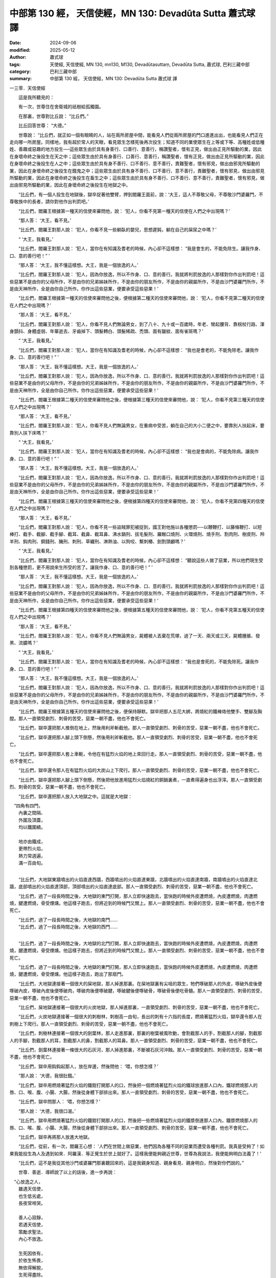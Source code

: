 中部第 130 經， 天信使經，MN 130: Devadūta Sutta 蕭式球 譯
==============================================================

:date: 2024-09-06
:modified: 2025-05-12
:author: 蕭式球
:tags: 天使經, 天信使經, MN 130, mn130, M130, Devadūtasuttaṃ, Devadūta Sutta, 蕭式球, 巴利三藏中部
:category: 巴利三藏中部
:summary: 中部第 130 經， 天信使經，MN 130: Devadūta Sutta 蕭式球 譯



一三零．天信使經

　　這是我所聽見的：

　　有一次，世尊住在舍衛城的祇樹給孤獨園。

　　在那裏，世尊對比丘說： “比丘們。”

　　比丘回答世尊： “大德。”

　　世尊說： “比丘們，就正如一個有眼睛的人，站在兩所房屋中間，能看見人們從兩所房屋的門口進進出出，也能看見人們正在走向哪一所房屋。同樣地，我有超於常人的天眼，看見眾生怎樣死後再次投生；知道不同的業使眾生在上等或下等、高種姓或低種姓、善趣或惡趣的地方投生──這些眾生由於具有身善行、口善行、意善行，稱讚聖者，懷有正見，做出由正見所驅動的業，因此在身壞命終之後投生在天之中；這些眾生由於具有身善行、口善行、意善行，稱讚聖者，懷有正見，做出由正見所驅動的業，因此在身壞命終之後投生在人之中；這些眾生由於具有身不善行、口不善行、意不善行，責難聖者，懷有邪見，做出由邪見所驅動的業，因此在身壞命終之後投生在餓鬼之中；這些眾生由於具有身不善行、口不善行、意不善行，責難聖者，懷有邪見，做出由邪見所驅動的業，因此在身壞命終之後投生在畜生之中；這些眾生由於具有身不善行、口不善行、意不善行，責難聖者，懷有邪見，做出由邪見所驅動的業，因此在身壞命終之後投生在地獄之中。

　　“比丘們，有一個人投生在地獄後，獄卒捉著他雙臂，押到閻羅王面前，說：‘大王，這人不尊敬父母，不尊敬沙門婆羅門，不尊敬族中的長者，請你對他作出判罰吧。’

　　“比丘們，閻羅王根據第一種天的信使來審問他，說： ‘犯人，你看不見第一種天的信使在人們之中出現嗎？’

　　“那人答： ‘大王，看不見。’

　　“比丘們，閻羅王對那人說： ‘犯人，你看不見一些躺臥的嬰兒，思想遲鈍，躺在自己的屎尿之中嗎？’

　　“ ‘大王，我看見。’

　　“比丘們，閻羅王對那人說： ‘犯人，當你在有知識及耆老的時候，內心卻不這樣想： “我是會生的，不能免除生。讓我作身、口、意的善行吧！” ’

　　“那人答： ‘大王，我不懂這樣想。大王，我是一個放逸的人。’

　　“比丘們，閻羅王對那人說： ‘犯人，因為你放逸，所以不作身、口、意的善行。我就將判罰放逸的人那樣對你作出判罰吧！這些惡業不是由你的父母所作，不是由你的兄弟姊妹所作，不是由你的朋友所作，不是由你的親屬所作，不是由沙門婆羅門所作，不是由天神所作，全是由你自己所作。你作出這些惡業，便要承受這些惡果！’

　　“比丘們，閻羅王根據第一種天的信使來審問他之後，便根據第二種天的信使來審問他，說： ‘犯人，你看不見第二種天的信使在人們之中出現嗎？’

　　“那人答： ‘大王，看不見。’

　　“比丘們，閻羅王對那人說： ‘犯人，你看不見人們無論男女，到了八十、九十或一百歲時，年老、彎起腰背、靠柺杖行路、渾身顫抖、身體虛弱、年華逝去、牙齒掉下、頭髮轉白、頭髮稀疏、禿頭、面有皺紋、面有雀斑嗎？’

　　“ ‘大王，我看見。’

　　“比丘們，閻羅王對那人說： ‘犯人，當你在有知識及耆老的時候，內心卻不這樣想： “我也是會老的，不能免除老。讓我作身、口、意的善行吧！” ’

　　“那人答： ‘大王，我不懂這樣想。大王，我是一個放逸的人。’

　　“比丘們，閻羅王對那人說： ‘犯人，因為你放逸，所以不作身、口、意的善行。我就將判罰放逸的人那樣對你作出判罰吧！這些惡業不是由你的父母所作，不是由你的兄弟姊妹所作，不是由你的朋友所作，不是由你的親屬所作，不是由沙門婆羅門所作，不是由天神所作，全是由你自己所作。你作出這些惡業，便要承受這些惡果！’

　　“比丘們，閻羅王根據第二種天的信使來審問他之後，便根據第三種天的信使來審問他，說： ‘犯人，你看不見第三種天的信使在人們之中出現嗎？’

　　“那人答： ‘大王，看不見。’

　　“比丘們，閻羅王對那人說： ‘犯人，你看不見人們無論男女，在重病中受苦，躺在自己的大小二便之中，要靠別人扶起床，要靠別人扶下床嗎？’

　　“ ‘大王，我看見。’

　　“比丘們，閻羅王對那人說： ‘犯人，當你在有知識及耆老的時候，內心卻不這樣想： “我也是會病的，不能免除病。讓我作身、口、意的善行吧！” ’

　　“那人答： ‘大王，我不懂這樣想。大王，我是一個放逸的人。’

　　“比丘們，閻羅王對那人說： ‘犯人，因為你放逸，所以不作身、口、意的善行。我就將判罰放逸的人那樣對你作出判罰吧！這些惡業不是由你的父母所作，不是由你的兄弟姊妹所作，不是由你的朋友所作，不是由你的親屬所作，不是由沙門婆羅門所作，不是由天神所作，全是由你自己所作。你作出這些惡業，便要承受這些惡果！’

　　“比丘們，閻羅王根據第三種天的信使來審問他之後，便根據第四種天的信使來審問他，說： ‘犯人，你看不見第四種天的信使在人們之中出現嗎？’

　　“那人答： ‘大王，看不見。’

　　“比丘們，閻羅王對那人說： ‘犯人，你看不見一些盜賊罪犯被捉到，國王對他施以各種懲罰──以鞭鞭打、以藤條鞭打、以短棒打、截手、截腳、截手腳、截耳、截鼻、截耳鼻、沸水鍋刑、拔毛髮刑、羅睺口燒刑、火環燒刑、燒手刑、割肉刑、樹皮刑、羚羊刑、鈎肉刑、銅錢刑、醃刑、刺刑、草纏刑、淋熱油、以狗咬、繫刺樁、劍割頭顱嗎？’

　　“ ‘大王，我看見。’

　　“比丘們，閻羅王對那人說： ‘犯人，當你在有知識及耆老的時候，內心卻不這樣想： “聽說這些人做了惡業，所以他們現生受到各種懲罰，更不用說來生所受的苦了。讓我作身、口、意的善行吧！” ’

　　“那人答： ‘大王，我不懂這樣想。大王，我是一個放逸的人。’

　　“比丘們，閻羅王對那人說： ‘犯人，因為你放逸，所以不作身、口、意的善行。我就將判罰放逸的人那樣對你作出判罰吧！這些惡業不是由你的父母所作，不是由你的兄弟姊妹所作，不是由你的朋友所作，不是由你的親屬所作，不是由沙門婆羅門所作，不是由天神所作，全是由你自己所作。你作出這些惡業，便要承受這些惡果！’

　　“比丘們，閻羅王根據第四種天的信使來審問他之後，便根據第五種天的信使來審問他，說： ‘犯人，你看不見第五種天的信使在人們之中出現嗎？’

　　“那人答： ‘大王，看不見。’

　　“比丘們，閻羅王對那人說： ‘犯人，你看不見人們無論男女，屍體被人丟棄在荒塚，過了一天、兩天或三天，屍體腫脹、發黑、流膿嗎？’

　　“ ‘大王，我看見。’

　　“比丘們，閻羅王對那人說： ‘犯人，當你在有知識及耆老的時候，內心卻不這樣想： “我也是會死的，不能免除死。讓我作身、口、意的善行吧！” ’

　　“那人答： ‘大王，我不懂這樣想。大王，我是一個放逸的人。’

　　“比丘們，閻羅王對那人說： ‘犯人，因為你放逸，所以不作身、口、意的善行。我就將判罰放逸的人那樣對你作出判罰吧！這些惡業不是由你的父母所作，不是由你的兄弟姊妹所作，不是由你的朋友所作，不是由你的親屬所作，不是由沙門婆羅門所作，不是由天神所作，全是由你自己所作。你作出這些惡業，便要承受這些惡果！’

　　“比丘們，閻羅王根據第五種天的信使來審問他之後，便保持靜默。獄卒把那人五花大綁，將燒紅的鐵棒烙他雙手、雙腳及胸膛。那人一直領受劇烈、刺骨的苦受，惡業一朝不盡，他也不會死亡。

　　“比丘們，獄卒還把那人推倒在地上，然後用利斧斬截他。那人一直領受劇烈、刺骨的苦受，惡業一朝不盡，他也不會死亡。

　　“比丘們，獄卒還把那人腳上頭下倒懸，然後用利斧斬截他。那人一直領受劇烈、刺骨的苦受，惡業一朝不盡，他也不會死亡。

　　“比丘們，獄卒還把那人套上車軛，令他在有猛烈火焰的地上來回行走。那人一直領受劇烈、刺骨的苦受，惡業一朝不盡，他也不會死亡。

　　“比丘們，獄卒還令那人在有猛烈火焰的大炭山上下爬行。那人一直領受劇烈、刺骨的苦受，惡業一朝不盡，他也不會死亡。

　　“比丘們，獄卒還把那人腳上頭下倒懸，然後把他放進用猛烈火焰燒紅的銅鍋裏煮，一直煮得遍身也出浮滓。那人一直領受劇烈、刺骨的苦受，惡業一朝不盡，他也不會死亡。

　　“比丘們，獄卒還把那人放入大地獄之中。這就是大地獄：

|  　“四角有四門，
|      內裏之間隔、
|      外圍及頂蓋，
|      均以鐵圍繞。
| 	    
|      地亦由鐵成，
|      更帶烈火焰，
|      熱力常週遍，
|      滿一百由旬。
| 	

　　“比丘們，大地獄東牆噴出的火焰直達西牆，西牆噴出的火焰直達東牆，北牆噴出的火焰直達南牆，南牆噴出的火焰直達北牆，底部噴出的火焰直達頂部，頂部噴出的火焰直達底部。那人一直領受劇烈、刺骨的苦受，惡業一朝不盡，他也不會死亡。

　　“比丘們，過了一段長時間之後，大地獄的東門打開，那人立即快速跑去，當快跑的時候外皮遭燃燒，內皮遭燃燒，肉遭燃燒，腱遭燃燒，骨受煙燻。他這樣子跑去，但將近到的時候門又關上。那人一直領受劇烈、刺骨的苦受，惡業一朝不盡，他也不會死亡。

| 　　“比丘們，過了一段長時間之後，大地獄的南門……
| 　　“比丘們，過了一段長時間之後，大地獄的西門……
| 

　　“比丘們，過了一段長時間之後，大地獄的北門打開，那人立即快速跑去，當快跑的時候外皮遭燃燒，內皮遭燃燒，肉遭燃燒，腱遭燃燒，骨受煙燻。他這樣子跑去，但將近到的時候門又關上。那人一直領受劇烈、刺骨的苦受，惡業一朝不盡，他也不會死亡。

　　“比丘們，過了一段長時間之後，大地獄的東門打開，那人立即快速跑去，當快跑的時候外皮遭燃燒，內皮遭燃燒，肉遭燃燒，腱遭燃燒，骨受煙燻。他這樣子跑去，跑出了那扇門。

　　“比丘們，大地獄連接著一個很大的屎地獄，那人掉進那裏。在屎地獄裏有尖咀的眾生，牠們啄破那人的外皮，啄破外皮後便啄破內皮，啄破內皮後便啄破肉，啄破肉後便啄破腱，啄破腱後便啄破骨，啄破骨後便吃骨髓。那人一直領受劇烈、刺骨的苦受，惡業一朝不盡，他也不會死亡。

　　“比丘們，屎地獄連接著一個很大的火炭地獄，那人掉進那裏，一直領受劇烈、刺骨的苦受，惡業一朝不盡，他也不會死亡。

　　“比丘們，火炭地獄連接著一個很大的刺樹林，刺樹高一由旬，長出的刺有十六指的長度，燃燒著猛烈火焰，獄卒還令那人在刺樹上下爬行。那人一直領受劇烈、刺骨的苦受，惡業一朝不盡，他也不會死亡。

　　“比丘們，刺樹林連接著一個很大的劍葉林，那人走進那裏，那裏的樹葉被風吹動，會割截那人的手，割截那人的腳，割截那人的手腳，割截那人的耳，割截那人的鼻，割截那人的耳鼻。那人一直領受劇烈、刺骨的苦受，惡業一朝不盡，他也不會死亡。

　　“比丘們，劍葉林連接著一條很大的石灰河，那人掉進那裏，不斷被石灰河沖蝕。那人一直領受劇烈、刺骨的苦受，惡業一朝不盡，他也不會死亡。

　　“比丘們，獄卒用鈎鈎起那人，放在岸邊，然後問他： ‘喂，你想怎樣？’

　　“那人說： ‘大德，我很肚餓。’

　　“比丘們，獄卒用燃燒著猛烈火焰的鐵鉗打開那人的口，然後把一個燃燒著猛烈火焰的鐵球放進那人口內，鐵球燃燒那人的唇、口、喉、腹、小腸、大腸，然後從身體下部排出來。那人一直領受劇烈、刺骨的苦受，惡業一朝不盡，他也不會死亡。

　　“比丘們，獄卒問那人： ‘喂，你想怎樣？’

　　“那人說： ‘大德，我很口渴。’

　　“比丘們，獄卒用燃燒著猛烈火焰的鐵鉗打開那人的口，然後把一些燃燒著猛烈火焰的鐵漿倒進那人口內，鐵漿燃燒那人的唇、口、喉、腹、小腸、大腸，然後從身體下部排出來。那人一直領受劇烈、刺骨的苦受，惡業一朝不盡，他也不會死亡。

　　“比丘們，獄卒再將那人放進大地獄。

　　“比丘們，從前，有一次，閻羅王心想： ‘人們在世間上做惡業，他們因為各種不同的惡業而遭受各種判罰。我真是受夠了！如果我能投生為人及遇到如來．阿羅漢．等正覺生於世上就好了。這樣我便能夠親近世尊，世尊為我說法，我便能夠明白法義了！’

　　“比丘們，這不是我從其他沙門或婆羅門那裏聽回來的，這是我親身知道、親身看見、親身明白，然後對你們說的。”

　　世尊．善逝．導師說了以上的話後，進一步再說：

|  　“心放逸之人，
|      雖遇天信使，
|      也生低劣處，
|      長夜常啼哭。
| 	    
|      善人心寂靜，
|      若遇天信使，
|      策勵求聖法，
|      內心不放逸。
| 	    
|      生死因依有，
|      於依生怖畏，
|      無依得解脫，
|      生死得盡除。
| 	    
|      超越一切苦、
|      瞋恚及恐懼，
|      逮得安穩處，
|      現法得湼槃。”
| 	

------

取材自： `巴利文佛典翻譯 <https://www.chilin.org/news/news-detail.php?id=202&type=2>`__ 《中部》 `第 101-第 152經 <https://www.chilin.org/upload/culture/doc/1666608331.pdf>`_ (PDF) （香港，「志蓮淨苑」-文化）

原先連結： http://www.chilin.edu.hk/edu/report_section_detail.asp?section_id=60&id=454

出現錯誤訊息：

| Microsoft OLE DB Provider for ODBC Drivers error '80004005'
| [Microsoft][ODBC Microsoft Access Driver]General error Unable to open registry key 'Temporary (volatile) Jet DSN for process 0x6a8 Thread 0x568 DBC 0x2064fcc Jet'.
| 
| /edu/include/i_database.asp, line 20
| 

------

- `蕭式球 譯 經藏 中部 Majjhimanikāya <{filename}majjhima-nikaaya-tr-by-siu-sk%zh.rst>`__

- `巴利大藏經 經藏 中部 Majjhimanikāya <{filename}majjhima-nikaaya%zh.rst>`__

- `經文選讀 <{filename}/articles/canon-selected/canon-selected%zh.rst>`__ 

- `Tipiṭaka 南傳大藏經; 巴利大藏經 <{filename}/articles/tipitaka/tipitaka%zh.rst>`__


..
  2025-05-12; created on 2024-09-06
